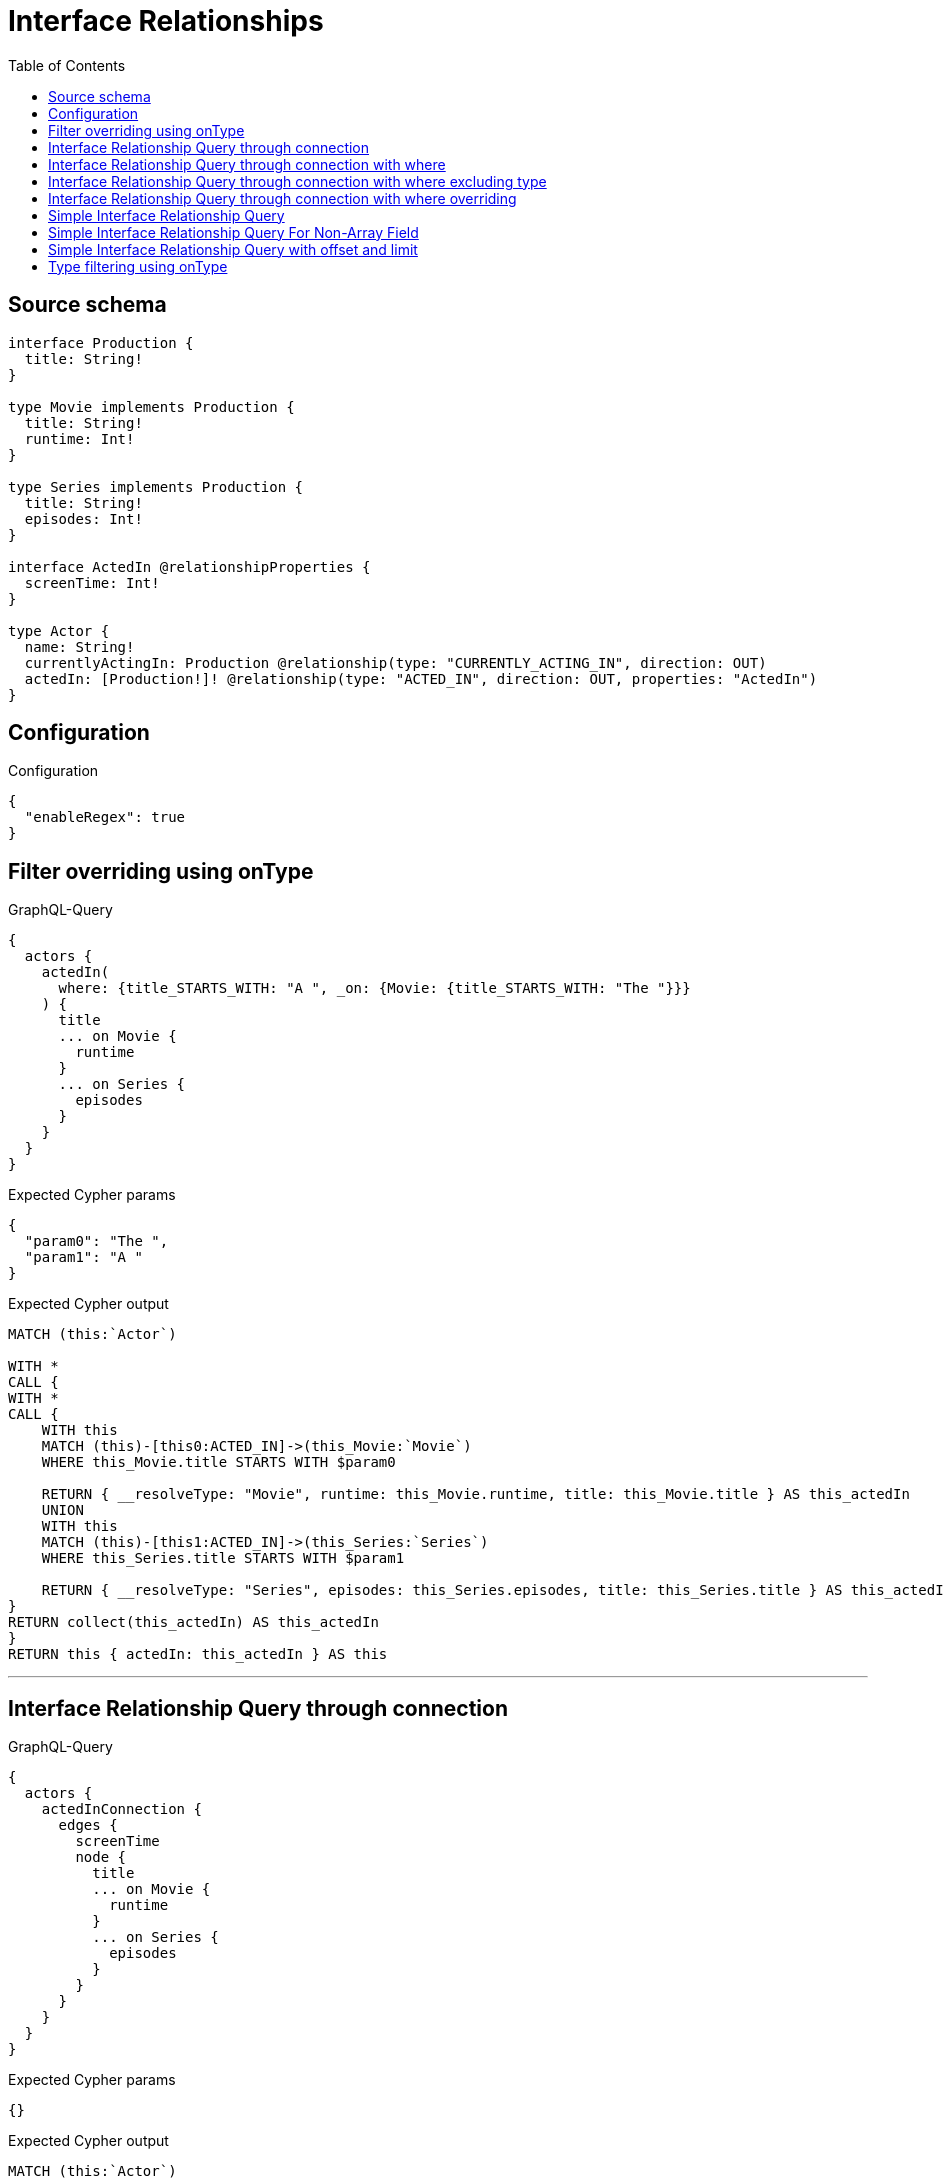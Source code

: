 :toc:

= Interface Relationships

== Source schema

[source,graphql,schema=true]
----
interface Production {
  title: String!
}

type Movie implements Production {
  title: String!
  runtime: Int!
}

type Series implements Production {
  title: String!
  episodes: Int!
}

interface ActedIn @relationshipProperties {
  screenTime: Int!
}

type Actor {
  name: String!
  currentlyActingIn: Production @relationship(type: "CURRENTLY_ACTING_IN", direction: OUT)
  actedIn: [Production!]! @relationship(type: "ACTED_IN", direction: OUT, properties: "ActedIn")
}
----

== Configuration

.Configuration
[source,json,schema-config=true]
----
{
  "enableRegex": true
}
----
== Filter overriding using onType

.GraphQL-Query
[source,graphql]
----
{
  actors {
    actedIn(
      where: {title_STARTS_WITH: "A ", _on: {Movie: {title_STARTS_WITH: "The "}}}
    ) {
      title
      ... on Movie {
        runtime
      }
      ... on Series {
        episodes
      }
    }
  }
}
----

.Expected Cypher params
[source,json]
----
{
  "param0": "The ",
  "param1": "A "
}
----

.Expected Cypher output
[source,cypher]
----
MATCH (this:`Actor`)

WITH *
CALL {
WITH *
CALL {
    WITH this
    MATCH (this)-[this0:ACTED_IN]->(this_Movie:`Movie`)
    WHERE this_Movie.title STARTS WITH $param0
    
    RETURN { __resolveType: "Movie", runtime: this_Movie.runtime, title: this_Movie.title } AS this_actedIn
    UNION
    WITH this
    MATCH (this)-[this1:ACTED_IN]->(this_Series:`Series`)
    WHERE this_Series.title STARTS WITH $param1
    
    RETURN { __resolveType: "Series", episodes: this_Series.episodes, title: this_Series.title } AS this_actedIn
}
RETURN collect(this_actedIn) AS this_actedIn
}
RETURN this { actedIn: this_actedIn } AS this
----

'''

== Interface Relationship Query through connection

.GraphQL-Query
[source,graphql]
----
{
  actors {
    actedInConnection {
      edges {
        screenTime
        node {
          title
          ... on Movie {
            runtime
          }
          ... on Series {
            episodes
          }
        }
      }
    }
  }
}
----

.Expected Cypher params
[source,json]
----
{}
----

.Expected Cypher output
[source,cypher]
----
MATCH (this:`Actor`)

CALL {
    WITH this
    CALL {
        WITH this
        MATCH (this)-[this_connection_actedInConnectionthis0:ACTED_IN]->(this_Movie:`Movie`)
        WITH { screenTime: this_connection_actedInConnectionthis0.screenTime, node: { __resolveType: "Movie", runtime: this_Movie.runtime, title: this_Movie.title } } AS edge
        RETURN edge
        UNION
        WITH this
        MATCH (this)-[this_connection_actedInConnectionthis1:ACTED_IN]->(this_Series:`Series`)
        WITH { screenTime: this_connection_actedInConnectionthis1.screenTime, node: { __resolveType: "Series", episodes: this_Series.episodes, title: this_Series.title } } AS edge
        RETURN edge
    }
    WITH collect(edge) AS edges
    WITH edges, size(edges) AS totalCount
    RETURN { edges: edges, totalCount: totalCount } AS this_actedInConnection
}
RETURN this { actedInConnection: this_actedInConnection } AS this
----

'''

== Interface Relationship Query through connection with where

.GraphQL-Query
[source,graphql]
----
{
  actors {
    actedInConnection(
      where: {node: {title_STARTS_WITH: "The "}, edge: {screenTime_GT: 60}}
    ) {
      edges {
        screenTime
        node {
          title
          ... on Movie {
            runtime
          }
          ... on Series {
            episodes
          }
        }
      }
    }
  }
}
----

.Expected Cypher params
[source,json]
----
{
  "this_connection_actedInConnectionparam0": {
    "low": 60,
    "high": 0
  },
  "this_connection_actedInConnectionparam1": "The ",
  "this_connection_actedInConnectionparam2": {
    "low": 60,
    "high": 0
  },
  "this_connection_actedInConnectionparam3": "The "
}
----

.Expected Cypher output
[source,cypher]
----
MATCH (this:`Actor`)

CALL {
    WITH this
    CALL {
        WITH this
        MATCH (this)-[this_connection_actedInConnectionthis0:ACTED_IN]->(this_Movie:`Movie`)
        WHERE (this_connection_actedInConnectionthis0.screenTime > $this_connection_actedInConnectionparam0 AND this_Movie.title STARTS WITH $this_connection_actedInConnectionparam1)
        WITH { screenTime: this_connection_actedInConnectionthis0.screenTime, node: { __resolveType: "Movie", runtime: this_Movie.runtime, title: this_Movie.title } } AS edge
        RETURN edge
        UNION
        WITH this
        MATCH (this)-[this_connection_actedInConnectionthis1:ACTED_IN]->(this_Series:`Series`)
        WHERE (this_connection_actedInConnectionthis1.screenTime > $this_connection_actedInConnectionparam2 AND this_Series.title STARTS WITH $this_connection_actedInConnectionparam3)
        WITH { screenTime: this_connection_actedInConnectionthis1.screenTime, node: { __resolveType: "Series", episodes: this_Series.episodes, title: this_Series.title } } AS edge
        RETURN edge
    }
    WITH collect(edge) AS edges
    WITH edges, size(edges) AS totalCount
    RETURN { edges: edges, totalCount: totalCount } AS this_actedInConnection
}
RETURN this { actedInConnection: this_actedInConnection } AS this
----

'''

== Interface Relationship Query through connection with where excluding type

.GraphQL-Query
[source,graphql]
----
{
  actors {
    actedInConnection(
      where: {node: {_on: {Movie: {title_STARTS_WITH: "The "}}}, edge: {screenTime_GT: 60}}
    ) {
      edges {
        screenTime
        node {
          title
          ... on Movie {
            runtime
          }
        }
      }
    }
  }
}
----

.Expected Cypher params
[source,json]
----
{
  "this_connection_actedInConnectionparam0": {
    "low": 60,
    "high": 0
  },
  "this_connection_actedInConnectionparam1": "The "
}
----

.Expected Cypher output
[source,cypher]
----
MATCH (this:`Actor`)

CALL {
    WITH this
    CALL {
        WITH this
        MATCH (this)-[this_connection_actedInConnectionthis0:ACTED_IN]->(this_Movie:`Movie`)
        WHERE (this_connection_actedInConnectionthis0.screenTime > $this_connection_actedInConnectionparam0 AND this_Movie.title STARTS WITH $this_connection_actedInConnectionparam1)
        WITH { screenTime: this_connection_actedInConnectionthis0.screenTime, node: { __resolveType: "Movie", runtime: this_Movie.runtime, title: this_Movie.title } } AS edge
        RETURN edge
    }
    WITH collect(edge) AS edges
    WITH edges, size(edges) AS totalCount
    RETURN { edges: edges, totalCount: totalCount } AS this_actedInConnection
}
RETURN this { actedInConnection: this_actedInConnection } AS this
----

'''

== Interface Relationship Query through connection with where overriding

.GraphQL-Query
[source,graphql]
----
{
  actors {
    actedInConnection(
      where: {node: {title_STARTS_WITH: "The ", _on: {Movie: {title_STARTS_WITH: "A "}}}, edge: {screenTime_GT: 60}}
    ) {
      edges {
        screenTime
        node {
          title
          ... on Movie {
            runtime
          }
          ... on Series {
            episodes
          }
        }
      }
    }
  }
}
----

.Expected Cypher params
[source,json]
----
{
  "this_connection_actedInConnectionparam0": {
    "low": 60,
    "high": 0
  },
  "this_connection_actedInConnectionparam1": "A ",
  "this_connection_actedInConnectionparam2": {
    "low": 60,
    "high": 0
  },
  "this_connection_actedInConnectionparam3": "The "
}
----

.Expected Cypher output
[source,cypher]
----
MATCH (this:`Actor`)

CALL {
    WITH this
    CALL {
        WITH this
        MATCH (this)-[this_connection_actedInConnectionthis0:ACTED_IN]->(this_Movie:`Movie`)
        WHERE (this_connection_actedInConnectionthis0.screenTime > $this_connection_actedInConnectionparam0 AND this_Movie.title STARTS WITH $this_connection_actedInConnectionparam1)
        WITH { screenTime: this_connection_actedInConnectionthis0.screenTime, node: { __resolveType: "Movie", runtime: this_Movie.runtime, title: this_Movie.title } } AS edge
        RETURN edge
        UNION
        WITH this
        MATCH (this)-[this_connection_actedInConnectionthis1:ACTED_IN]->(this_Series:`Series`)
        WHERE (this_connection_actedInConnectionthis1.screenTime > $this_connection_actedInConnectionparam2 AND this_Series.title STARTS WITH $this_connection_actedInConnectionparam3)
        WITH { screenTime: this_connection_actedInConnectionthis1.screenTime, node: { __resolveType: "Series", episodes: this_Series.episodes, title: this_Series.title } } AS edge
        RETURN edge
    }
    WITH collect(edge) AS edges
    WITH edges, size(edges) AS totalCount
    RETURN { edges: edges, totalCount: totalCount } AS this_actedInConnection
}
RETURN this { actedInConnection: this_actedInConnection } AS this
----

'''

== Simple Interface Relationship Query

.GraphQL-Query
[source,graphql]
----
{
  actors {
    actedIn {
      title
      ... on Movie {
        runtime
      }
      ... on Series {
        episodes
      }
    }
  }
}
----

.Expected Cypher params
[source,json]
----
{}
----

.Expected Cypher output
[source,cypher]
----
MATCH (this:`Actor`)

WITH *
CALL {
WITH *
CALL {
    WITH this
    MATCH (this)-[this0:ACTED_IN]->(this_Movie:`Movie`)
    
    RETURN { __resolveType: "Movie", runtime: this_Movie.runtime, title: this_Movie.title } AS this_actedIn
    UNION
    WITH this
    MATCH (this)-[this1:ACTED_IN]->(this_Series:`Series`)
    
    RETURN { __resolveType: "Series", episodes: this_Series.episodes, title: this_Series.title } AS this_actedIn
}
RETURN collect(this_actedIn) AS this_actedIn
}
RETURN this { actedIn: this_actedIn } AS this
----

'''

== Simple Interface Relationship Query For Non-Array Field

.GraphQL-Query
[source,graphql]
----
{
  actors {
    currentlyActingIn {
      title
      ... on Movie {
        runtime
      }
      ... on Series {
        episodes
      }
    }
  }
}
----

.Expected Cypher params
[source,json]
----
{}
----

.Expected Cypher output
[source,cypher]
----
MATCH (this:`Actor`)

WITH *
CALL {
    WITH this
    MATCH (this)-[this0:CURRENTLY_ACTING_IN]->(this_Movie:`Movie`)
    
    RETURN { __resolveType: "Movie", runtime: this_Movie.runtime, title: this_Movie.title } AS this_currentlyActingIn
    UNION
    WITH this
    MATCH (this)-[this1:CURRENTLY_ACTING_IN]->(this_Series:`Series`)
    
    RETURN { __resolveType: "Series", episodes: this_Series.episodes, title: this_Series.title } AS this_currentlyActingIn
}
RETURN this { currentlyActingIn: this_currentlyActingIn } AS this
----

'''

== Simple Interface Relationship Query with offset and limit

.GraphQL-Query
[source,graphql]
----
{
  actors {
    actedIn(options: {offset: 5, limit: 10, sort: [{title: DESC}]}) {
      title
      ... on Movie {
        runtime
      }
      ... on Series {
        episodes
      }
    }
  }
}
----

.Expected Cypher params
[source,json]
----
{
  "param0": {
    "low": 5,
    "high": 0
  },
  "param1": {
    "low": 10,
    "high": 0
  }
}
----

.Expected Cypher output
[source,cypher]
----
MATCH (this:`Actor`)

WITH *
CALL {
WITH *
CALL {
    WITH this
    MATCH (this)-[this0:ACTED_IN]->(this_Movie:`Movie`)
    
    RETURN { __resolveType: "Movie", runtime: this_Movie.runtime, title: this_Movie.title } AS this_actedIn
    UNION
    WITH this
    MATCH (this)-[this1:ACTED_IN]->(this_Series:`Series`)
    
    RETURN { __resolveType: "Series", episodes: this_Series.episodes, title: this_Series.title } AS this_actedIn
}
WITH *
ORDER BY this_actedIn.title DESC
SKIP $param0
LIMIT $param1
RETURN collect(this_actedIn) AS this_actedIn
}
RETURN this { actedIn: this_actedIn } AS this
----

'''

== Type filtering using onType

.GraphQL-Query
[source,graphql]
----
{
  actors {
    actedIn(where: {_on: {Movie: {title_STARTS_WITH: "The "}}}) {
      title
      ... on Movie {
        runtime
      }
    }
  }
}
----

.Expected Cypher params
[source,json]
----
{
  "param0": "The "
}
----

.Expected Cypher output
[source,cypher]
----
MATCH (this:`Actor`)

WITH *
CALL {
WITH *
CALL {
    WITH this
    MATCH (this)-[this0:ACTED_IN]->(this_Movie:`Movie`)
    WHERE this_Movie.title STARTS WITH $param0
    
    RETURN { __resolveType: "Movie", runtime: this_Movie.runtime, title: this_Movie.title } AS this_actedIn
}
RETURN collect(this_actedIn) AS this_actedIn
}
RETURN this { actedIn: this_actedIn } AS this
----

'''

